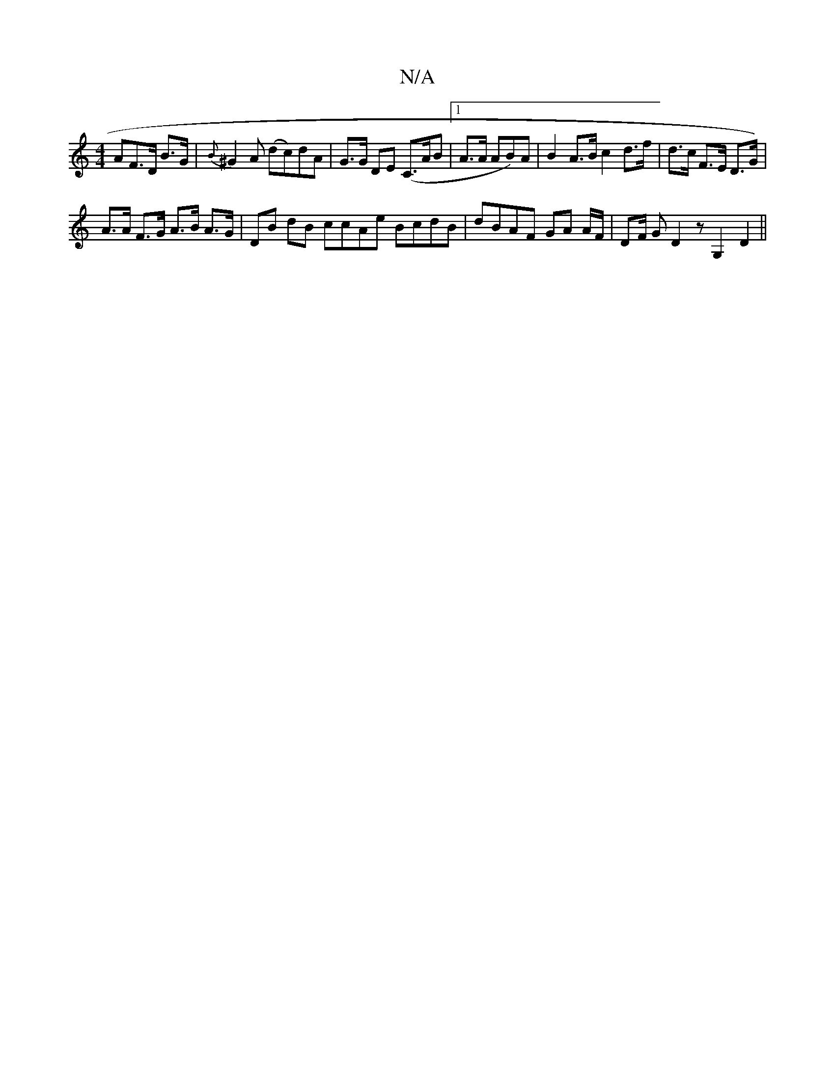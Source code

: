 X:1
T:N/A
M:4/4
R:N/A
K:Cmajor
-AF>D B3/G/2|{B}^G2A (dc)dA | G>G DE (C>AB |1 A>A AB)A|B2 A>B c2 d>f|d>c F>E D>G) |
A>A F>G A>B A>G | DB dB ccAe BcdB | dBAF GA A/F/|DF/ G D2 z G,2 D2 ||

~F3 G2D |1 dF FD |
B,DA, ~D3 :|2 FD B,2- G/A/